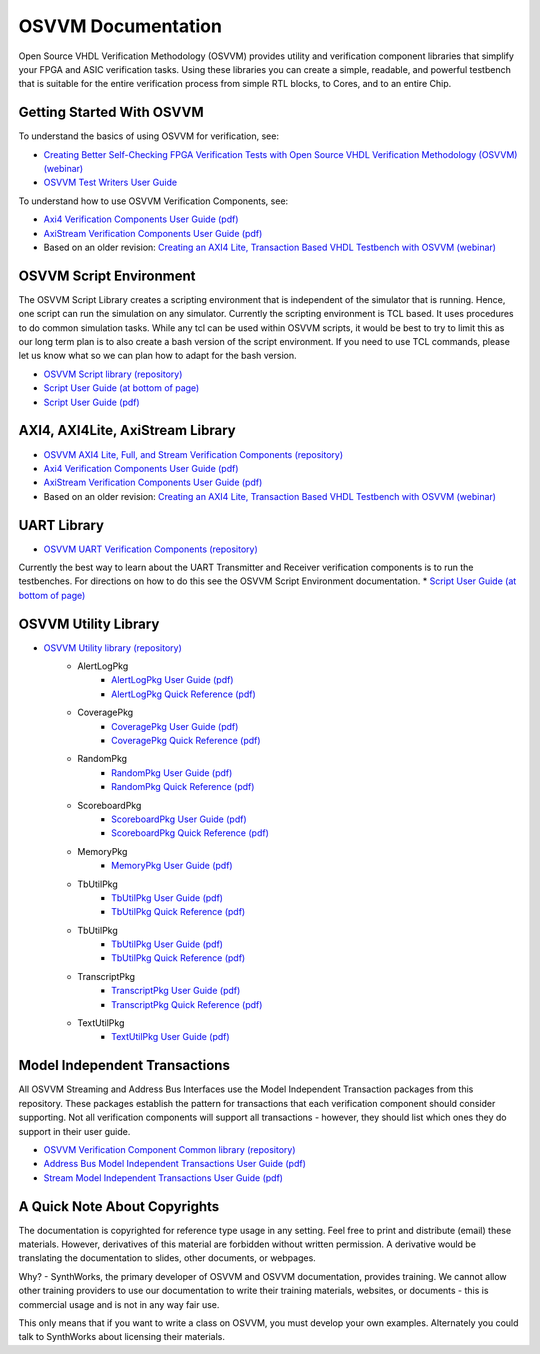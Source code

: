 OSVVM Documentation
######################

Open Source VHDL Verification Methodology (OSVVM) provides 
utility and verification component libraries that simplify 
your FPGA and ASIC verification tasks.
Using these libraries you can create a simple, readable, and 
powerful testbench that is suitable for the entire verification
process from simple RTL blocks, to Cores, and to an entire Chip.


Getting Started With OSVVM
=====================================

To understand the basics of using OSVVM for verification, see:    

*  `Creating Better Self-Checking FPGA Verification Tests with Open Source VHDL Verification Methodology (OSVVM) (webinar) <https://www.aldec.com/en/support/resources/multimedia/webinars/2094>`_
*  `OSVVM Test Writers User Guide <https://github.com/OSVVM/Documentation/blob/master/OSVVM_test_writers_user_guide.pdf>`_

To understand how to use OSVVM Verification Components, see:   

*  `Axi4 Verification Components User Guide (pdf) <https://github.com/OSVVM/Documentation/blob/master/Axi4_VC_user_guide.pdf>`_
*  `AxiStream Verification Components User Guide (pdf) <https://github.com/OSVVM/Documentation/blob/master/AxiStream_user_guide.pdf>`_
*  Based on an older revision:  `Creating an AXI4 Lite, Transaction Based VHDL Testbench with OSVVM (webinar) <https://www.aldec.com/en/support/resources/multimedia/webinars/2083>`_


OSVVM Script Environment
=====================================

The OSVVM Script Library creates a scripting
environment that is independent of the simulator
that is running.   
Hence, one script can run the simulation on any simulator.   
Currently the scripting environment is TCL based.  
It uses procedures to do common simulation tasks.  
While any tcl can be used within OSVVM scripts, 
it would be best to try to limit this as our long
term plan is to also create a bash version of the 
script environment.  
If you need to use TCL commands, please let us know
what so we can plan how to adapt for the bash version.

* `OSVVM Script library (repository) <https://github.com/OSVVM/OSVVM-Scripts>`_
* `Script User Guide (at bottom of page) <https://github.com/OSVVM/OSVVM-Scripts>`_
* `Script User Guide (pdf) <https://github.com/OSVVM/Documentation/blob/master/Script_user_guide.pdf>`_


AXI4, AXI4Lite, AxiStream Library
=====================================

* `OSVVM AXI4 Lite, Full, and Stream Verification Components (repository) <https://github.com/OSVVM/AXI4>`_
*  `Axi4 Verification Components User Guide (pdf) <https://github.com/OSVVM/Documentation/blob/master/Axi4_VC_user_guide.pdf>`_
*  `AxiStream Verification Components User Guide (pdf) <https://github.com/OSVVM/Documentation/blob/master/AxiStream_user_guide.pdf>`_
*  Based on an older revision:  `Creating an AXI4 Lite, Transaction Based VHDL Testbench with OSVVM (webinar) <https://www.aldec.com/en/support/resources/multimedia/webinars/2083>`_


UART Library
=====================================

* `OSVVM UART Verification Components (repository) <https://github.com/OSVVM/UART>`_

Currently the best way to learn about the UART Transmitter and
Receiver verification components is to run the testbenches.
For directions on how to do this see the OSVVM Script Environment
documentation.
* `Script User Guide (at bottom of page) <https://github.com/OSVVM/OSVVM-Scripts>`_


OSVVM Utility Library
=====================================

* `OSVVM Utility library (repository) <https://github.com/OSVVM/OSVVM>`_ 
   * AlertLogPkg
      * `AlertLogPkg User Guide  (pdf) <https://github.com/OSVVM/Documentation/blob/master/AlertLogPkg_user_guide.pdf>`_
      * `AlertLogPkg Quick Reference  (pdf) <https://github.com/OSVVM/Documentation/blob/master/AlertLogPkg_quickref.pdf>`_
   * CoveragePkg
      * `CoveragePkg User Guide  (pdf) <https://github.com/OSVVM/Documentation/blob/master/CoveragePkg_user_guide.pdf>`_
      * `CoveragePkg Quick Reference (pdf) <https://github.com/OSVVM/Documentation/blob/master/CoveragePkg_quickref.pdf>`_
   * RandomPkg
      * `RandomPkg User Guide (pdf) <https://github.com/OSVVM/Documentation/blob/master/RandomPkg_user_guide.pdf>`_
      * `RandomPkg Quick Reference (pdf) <https://github.com/OSVVM/Documentation/blob/master/RandomPkg_quickref.pdf>`_
   * ScoreboardPkg
      * `ScoreboardPkg User Guide (pdf) <https://github.com/OSVVM/Documentation/blob/master/ScoreboardPkg_user_guide.pdf>`_
      * `ScoreboardPkg Quick Reference (pdf) <https://github.com/OSVVM/Documentation/blob/master/ScoreboardPkg_quickref.pdf>`_
   * MemoryPkg
      * `MemoryPkg User Guide (pdf) <https://github.com/OSVVM/Documentation/blob/master/MemoryPkg_user_guide.pdf>`_
   * TbUtilPkg
      * `TbUtilPkg User Guide (pdf) <https://github.com/OSVVM/Documentation/blob/master/TbUtilPkg_user_guide.pdf>`_
      * `TbUtilPkg Quick Reference (pdf) <https://github.com/OSVVM/Documentation/blob/master/TbUtilPkg_quickref.pdf>`_
   * TbUtilPkg
      * `TbUtilPkg User Guide (pdf) <https://github.com/OSVVM/Documentation/blob/master/TbUtilPkg_user_guide.pdf>`_
      * `TbUtilPkg Quick Reference (pdf) <https://github.com/OSVVM/Documentation/blob/master/TbUtilPkg_quickref.pdf>`_
   * TranscriptPkg
      * `TranscriptPkg User Guide (pdf) <https://github.com/OSVVM/Documentation/blob/master/TranscriptPkg_user_guide.pdf>`_
      * `TranscriptPkg Quick Reference (pdf) <https://github.com/OSVVM/Documentation/blob/master/TranscriptPkg_quickref.pdf>`_
   * TextUtilPkg
      * `TextUtilPkg User Guide (pdf) <https://github.com/OSVVM/Documentation/blob/master/TextUtilPkg_user_guide.pdf>`_


Model Independent Transactions
=====================================

All OSVVM Streaming and Address Bus Interfaces use the 
Model Independent Transaction packages from this repository.
These packages establish the pattern for transactions that
each verification component should consider supporting.
Not all verification components will support all 
transactions - however, they should list which ones
they do support in their user guide.

* `OSVVM Verification Component Common library (repository) <https://github.com/OSVVM/OSVVM-Common>`_
*  `Address Bus Model Independent Transactions User Guide (pdf) <https://github.com/OSVVM/Documentation/blob/master/Address_Bus_Model_Independent_Transactions_user_guide.pdf>`_
*  `Stream Model Independent Transactions User Guide (pdf) <Stream_Model_Independent_Transactions_user_guide.pdf>`_


A Quick Note About Copyrights
=====================================

The documentation is copyrighted for reference 
type usage in any setting.  
Feel free to print and distribute (email) these materials.
However, derivatives of this material are 
forbidden without written permission.  
A derivative would be translating the 
documentation to slides, other documents, or webpages.  

Why? - SynthWorks, the primary developer of OSVVM
and OSVVM documentation, provides training.
We cannot allow other training providers to use 
our documentation to write their training materials,
websites, or documents - this is commercial usage
and is not in any way fair use.  

This only means that if you want to write a 
class on OSVVM, you must develop your own examples. 
Alternately you could talk to SynthWorks about 
licensing their materials.   

